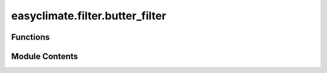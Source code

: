 easyclimate.filter.butter_filter
================================

.. py:module:: easyclimate.filter.butter_filter

.. autoapi-nested-parse::

   Butterworth bandpass filter



Functions
---------

.. autoapisummary::

   easyclimate.filter.butter_filter.calc_butter_bandpass
   easyclimate.filter.butter_filter.calc_butter_lowpass
   easyclimate.filter.butter_filter.calc_butter_highpass


Module Contents
---------------

.. py:function:: calc_butter_bandpass(data: xarray.DataArray | xarray.Dataset, sampling_frequency: int, period: list[int], N: int = 3, dim: str = 'time') -> xarray.DataArray

   Butterworth bandpass filter.

   Parameters
   ----------
   data: :py:class:`xarray.DataArray<xarray.DataArray>` or :py:class:`xarray.Dataset<xarray.Dataset>`.
       The array of data to be filtered.
   sampling_frequency: :py:class:`int <int>`.
       Data sampling frequency. If it is daily data with only one time level record per day,
       then the parameter value is 1; If a day contains four time level records, the parameter value is 4.
   period: :py:class:`list[int]`.
       The time period interval of the bandpass filter to be acquired.
       If we are obtaining a 3-10 day bandpass filter, the value of this parameter is `[3, 10]`.
       Note that the units of this parameter should be consistent with `sampling_frequency`.
   N: :py:class:`int <int>`.
       The order of the filter. Default is 3.
   dim: :py:class:`str <str>`..
       Dimension(s) over which to apply bandpass filter. By default gradient is applied over the `time` dimension.

   .. seealso::
       :py:func:`scipy.signal.butter <scipy:scipy.signal.butter>`, :py:func:`scipy.signal.sosfiltfilt <scipy:scipy.signal.sosfiltfilt>`


.. py:function:: calc_butter_lowpass(data: xarray.DataArray | xarray.Dataset, sampling_frequency: int, period: float, N: int = 3, dim: str = 'time') -> xarray.DataArray

   Butterworth lowpass filter.

   Parameters
   ----------
   data: :py:class:`xarray.DataArray<xarray.DataArray>` or :py:class:`xarray.Dataset<xarray.Dataset>`.
       The array of data to be filtered.
   sampling_frequency: :py:class:`int <int>`.
       Data sampling frequency. If it is daily data with only one time level record per day,
       then the parameter value is 1; If a day contains four time level records, the parameter value is 4.
   period: :py:class:`float <float>`.
       The low-pass filtering time period, above which the signal (low frequency signal) will pass.
       If you are getting a 10-day low-pass filter, the value of this parameter is `10`.
       Note that the units of this parameter should be consistent with `sampling_frequency`.
   N: :py:class:`int <int>`.
       The order of the filter. Default is 3.
   dim: :py:class:`str <str>`..
       Dimension(s) over which to apply lowpass filter. By default gradient is applied over the `time` dimension.

   .. seealso::
       :py:func:`scipy.signal.butter <scipy:scipy.signal.butter>`, :py:func:`scipy.signal.sosfiltfilt <scipy:scipy.signal.sosfiltfilt>`


.. py:function:: calc_butter_highpass(data: xarray.DataArray | xarray.Dataset, sampling_frequency: int, period: float, N: int = 3, dim: str = 'time') -> xarray.DataArray

   Butterworth highpass filter.

   Parameters
   ----------
   data: :py:class:`xarray.DataArray<xarray.DataArray>` or :py:class:`xarray.Dataset<xarray.Dataset>`.
       The array of data to be filtered.
   sampling_frequency: :py:class:`int <int>`.
       Data sampling frequency. If it is daily data with only one time level record per day,
       then the parameter value is 1; If a day contains four time level records, the parameter value is 4.
   period: :py:class:`float <float>`.
       The high-pass filtering time period below which the signal (high-frequency signal) will pass.
       If you are obtaining a 10-day high-pass filter, the value of this parameter is `10`.
       Note that the units of this parameter should be consistent with `sampling_frequency`.
   N: :py:class:`int <int>`.
       The order of the filter. Default is 3.
   dim: :py:class:`str <str>`..
       Dimension(s) over which to apply highpass filter. By default gradient is applied over the `time` dimension.

   .. seealso::
       :py:func:`scipy.signal.butter <scipy:scipy.signal.butter>`, :py:func:`scipy.signal.sosfiltfilt <scipy:scipy.signal.sosfiltfilt>`


